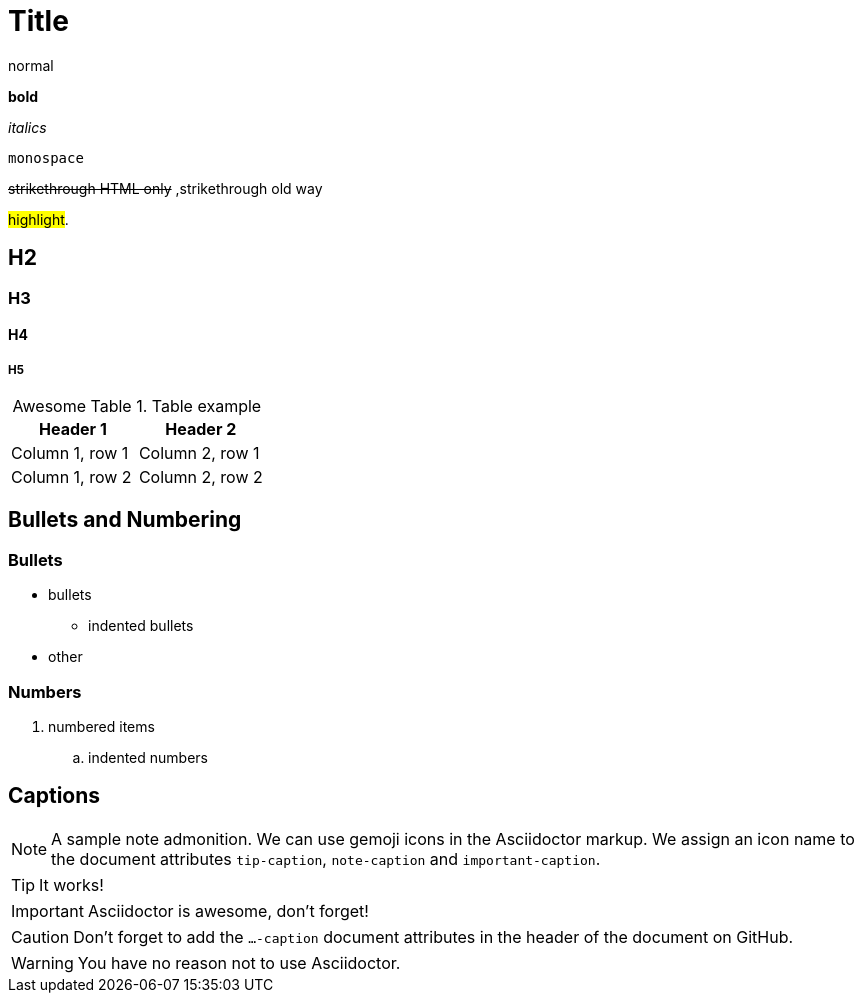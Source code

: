 = Title
ifdef::env-github[]
:imagesdir:
 https://gist.githubusercontent.com/path/to/gist/revision/dir/with/all/images
:tip-caption: :bulb:
:note-caption: :information_source:
:important-caption: :heavy_exclamation_mark:
:caution-caption: :fire:
:warning-caption: :warning:
endif::[]
ifndef::env-github[]
:imagesdir: ./
endif::[]

normal

*bold*

_italics_

`monospace`

+++<del>+++strikethrough HTML only+++</del>+++ ,[.line-through]#strikethrough old way#

#highlight#. +++<mark style=">+++s+++</mark>+++ not working

== H2

=== H3

==== H4

===== H5

:figure-caption: Excellent Figure
:table-caption: Awesome Table

.Table example
|===
|Header 1 |Header 2

|Column 1, row 1
|Column 2, row 1

|Column 1, row 2
|Column 2, row 2
|===

== Bullets and Numbering

=== Bullets

* bullets
** indented bullets
* other

=== Numbers

. numbered items
.. indented numbers

== Captions

[NOTE]
====
A sample note admonition.
We can use gemoji icons in the Asciidoctor markup.
We assign an icon name to the document
attributes `tip-caption`, `note-caption` and `important-caption`.
====
 
TIP: It works!
 
IMPORTANT: Asciidoctor is awesome, don't forget!
 
CAUTION: Don't forget to add the `...-caption` document attributes in the header of the document on GitHub.
 
WARNING: You have no reason not to use Asciidoctor.
